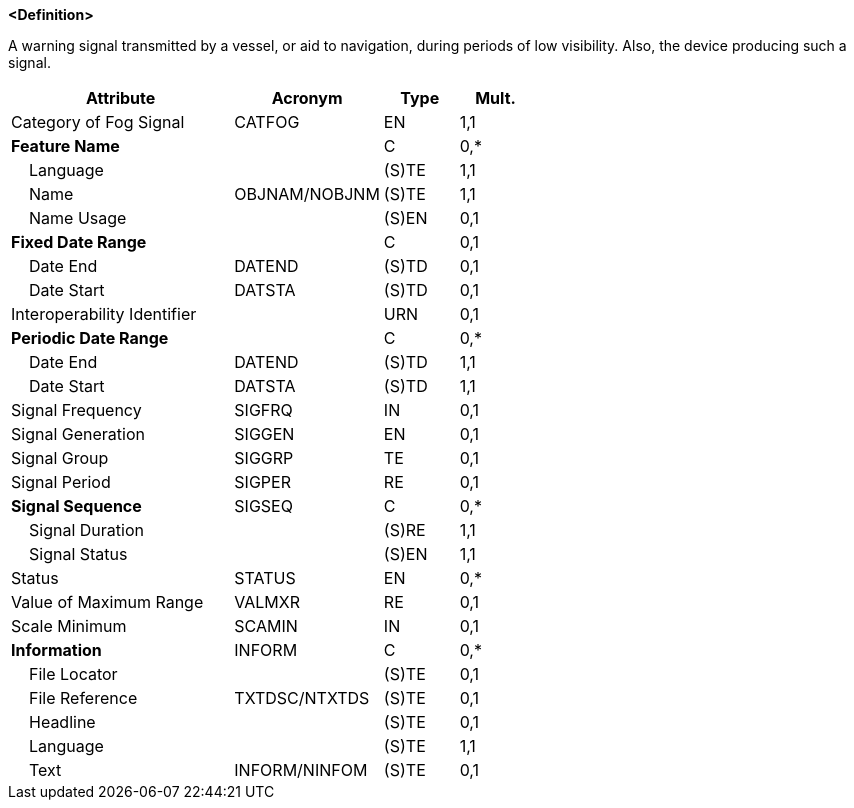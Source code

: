 **<Definition>**

A warning signal transmitted by a vessel, or aid to navigation, during periods of low visibility. Also, the device producing such a signal.

[cols="3,2,1,1", options="header"]
|===
|Attribute |Acronym |Type |Mult.

|Category of Fog Signal|CATFOG|EN|1,1
|**Feature Name**||C|0,*
|    Language||(S)TE|1,1
|    Name|OBJNAM/NOBJNM|(S)TE|1,1
|    Name Usage||(S)EN|0,1
|**Fixed Date Range**||C|0,1
|    Date End|DATEND|(S)TD|0,1
|    Date Start|DATSTA|(S)TD|0,1
|Interoperability Identifier||URN|0,1
|**Periodic Date Range**||C|0,*
|    Date End|DATEND|(S)TD|1,1
|    Date Start|DATSTA|(S)TD|1,1
|Signal Frequency|SIGFRQ|IN|0,1
|Signal Generation|SIGGEN|EN|0,1
|Signal Group|SIGGRP|TE|0,1
|Signal Period|SIGPER|RE|0,1
|**Signal Sequence**|SIGSEQ|C|0,*
|    Signal Duration||(S)RE|1,1
|    Signal Status||(S)EN|1,1
|Status|STATUS|EN|0,*
|Value of Maximum Range|VALMXR|RE|0,1
|Scale Minimum|SCAMIN|IN|0,1
|**Information**|INFORM|C|0,*
|    File Locator||(S)TE|0,1
|    File Reference|TXTDSC/NTXTDS|(S)TE|0,1
|    Headline||(S)TE|0,1
|    Language||(S)TE|1,1
|    Text|INFORM/NINFOM|(S)TE|0,1
|===

// include::../features_rules/FogSignal_rules.adoc[tag=FogSignal]
